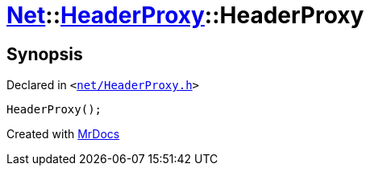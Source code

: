 [#Net-HeaderProxy-2constructor]
= xref:Net.adoc[Net]::xref:Net/HeaderProxy.adoc[HeaderProxy]::HeaderProxy
:relfileprefix: ../../
:mrdocs:


== Synopsis

Declared in `&lt;https://github.com/PrismLauncher/PrismLauncher/blob/develop/launcher/net/HeaderProxy.h#L34[net&sol;HeaderProxy&period;h]&gt;`

[source,cpp,subs="verbatim,replacements,macros,-callouts"]
----
HeaderProxy();
----



[.small]#Created with https://www.mrdocs.com[MrDocs]#
